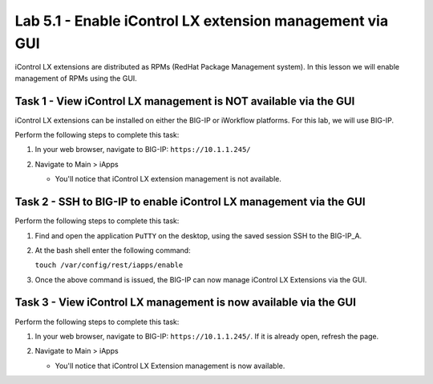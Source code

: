 Lab 5.1 - Enable iControl LX extension management via GUI
---------------------------------------------------------

iControl LX extensions are distributed as RPMs (RedHat Package Management
system). In this lesson we will enable management of RPMs using the GUI. 


Task 1 - View iControl LX management is NOT available via the GUI
^^^^^^^^^^^^^^^^^^^^^^^^^^^^^^^^^^^^^^^^^^^^^^^^^^^^^^^^^^^^^^^^^

iControl LX extensions can be installed on either the BIG-IP or iWorkflow
platforms. For this lab, we will use BIG-IP.

Perform the following steps to complete this task:

#. In your web browser, navigate to BIG-IP: ``https://10.1.1.245/``


#. Navigate to Main > iApps

   * You'll notice that iControl LX extension management is not available.

   .. image:: ../../_static/class1/module5/lab1-image001.png
      :align: center
      :scale: 50%


Task 2 - SSH to BIG-IP to enable iControl LX management via the GUI
^^^^^^^^^^^^^^^^^^^^^^^^^^^^^^^^^^^^^^^^^^^^^^^^^^^^^^^^^^^^^^^^^^^

Perform the following steps to complete this task:

#. Find and open the application ``PuTTY`` on the desktop, using the saved session 
   SSH to the BIG-IP_A.

#. At the bash shell enter the following command:

   ``touch /var/config/rest/iapps/enable``

#. Once the above command is issued, the BIG-IP can now manage iControl LX Extensions via the GUI.


Task 3 - View iControl LX management is now available via the GUI
^^^^^^^^^^^^^^^^^^^^^^^^^^^^^^^^^^^^^^^^^^^^^^^^^^^^^^^^^^^^^^^^^

Perform the following steps to complete this task:

#. In your web browser, navigate to BIG-IP: ``https://10.1.1.245/``. If it is already open, refresh the page.

#. Navigate to Main > iApps

   * You'll notice that iControl LX Extension management is now available.

   .. image:: ../../_static/class1/module5/lab1-image002.png
      :align: center
      :scale: 50%






